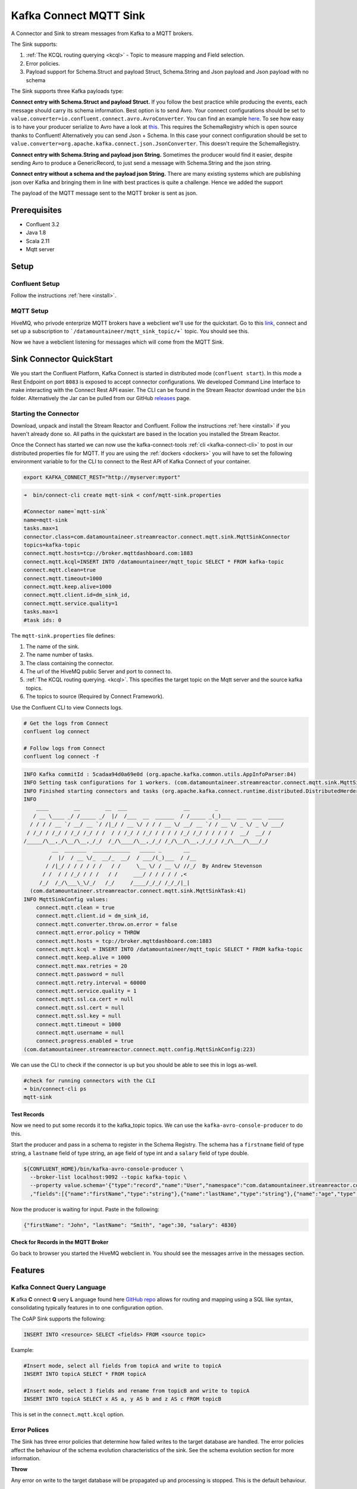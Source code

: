 Kafka Connect MQTT Sink
=======================

A Connector and Sink to stream messages from Kafka to a MQTT brokers.

The Sink supports:

1. :ref:`The KCQL routing querying <kcql>` - Topic to measure mapping and Field selection.
2. Error policies.
3. Payload support for Schema.Struct and payload Struct, Schema.String and Json payload and Json payload with no schema

The Sink supports three Kafka payloads type:

**Connect entry with Schema.Struct and payload Struct.** If you follow the best practice while producing the events, each
message should carry its schema information. Best option is to send Avro. Your connect configurations should be set to
``value.converter=io.confluent.connect.avro.AvroConverter``.
You can find an example `here <https://github.com/confluentinc/kafka-connect-blog/blob/master/etc/connect-avro-standalone.properties>`__.
To see how easy is to have your producer serialize to Avro have a look at
`this <http://docs.confluent.io/3.0.1/schema-registry/docs/serializer-formatter.html?highlight=kafkaavroserializer>`__.
This requires the SchemaRegistry which is open source thanks to Confluent! Alternatively you can send Json + Schema.
In this case your connect configuration should be set to ``value.converter=org.apache.kafka.connect.json.JsonConverter``. This doesn't
require the SchemaRegistry.

**Connect entry with Schema.String and payload json String.** Sometimes the producer would find it easier, despite sending
Avro to produce a GenericRecord, to just send a message with Schema.String and the json string.

**Connect entry without a schema and the payload json String.** There are many existing systems which are publishing json
over Kafka and bringing them in line with best practices is quite a challenge. Hence we added the support

The payload of the MQTT message sent to the MQTT broker is sent as json.

Prerequisites
-------------

- Confluent 3.2
- Java 1.8
- Scala 2.11
- Mqtt server

Setup
-----

Confluent Setup
~~~~~~~~~~~~~~~

Follow the instructions :ref:`here <install>`.

MQTT Setup
~~~~~~~~~~

HiveMQ, who privode enterprize MQTT brokers have a webclient we'll use for the quickstart. Go to this `link <http://www.hivemq.com/demos/websocket-client/>`__, connect and set
up a subscription to ```/datamountaineer/mqtt_sink_topic/+``` topic. You should see this.

.. image:: ../images/hivemqtt_connection.png

Now we have a webclient listening for messages which will come from the MQTT Sink.

Sink Connector QuickStart
-------------------------

We you start the Confluent Platform, Kafka Connect is started in distributed mode (``confluent start``). 
In this mode a Rest Endpoint on port ``8083`` is exposed to accept connector configurations. 
We developed Command Line Interface to make interacting with the Connect Rest API easier. The CLI can be found in the Stream Reactor download under
the ``bin`` folder. Alternatively the Jar can be pulled from our GitHub
`releases <https://github.com/datamountaineer/kafka-connect-tools/releases>`__ page.

Starting the Connector
~~~~~~~~~~~~~~~~~~~~~~

Download, unpack and install the Stream Reactor and Confluent. Follow the instructions :ref:`here <install>` if you haven't already done so.
All paths in the quickstart are based in the location you installed the Stream Reactor.

Once the Connect has started we can now use the kafka-connect-tools :ref:`cli <kafka-connect-cli>` to post in our distributed properties file for MQTT.
If you are using the :ref:`dockers <dockers>` you will have to set the following environment variable to for the CLI to
connect to the Rest API of Kafka Connect of your container.

.. sourcecode:: bash

   export KAFKA_CONNECT_REST="http://myserver:myport"

.. sourcecode:: bash

    ➜  bin/connect-cli create mqtt-sink < conf/mqtt-sink.properties

    #Connector name=`mqtt-sink`
    name=mqtt-sink
    tasks.max=1
    connector.class=com.datamountaineer.streamreactor.connect.mqtt.sink.MqttSinkConnector  
    topics=kafka-topic
    connect.mqtt.hosts=tcp://broker.mqttdashboard.com:1883
    connect.mqtt.kcql=INSERT INTO /datamountaineer/mqtt_topic SELECT * FROM kafka-topic
    connect.mqtt.clean=true
    connect.mqtt.timeout=1000
    connect.mqtt.keep.alive=1000
    connect.mqtt.client.id=dm_sink_id,
    connect.mqtt.service.quality=1
    tasks.max=1
    #task ids: 0

The ``mqtt-sink.properties`` file defines:

1.  The name of the sink.
2.  The name number of tasks.
3.  The class containing the connector.
4.  The url of the HiveMQ public Server and port to connect to.
5.  :ref:`The KCQL routing querying. <kcql>`. This specifies the target topic on the Mqtt server and the source kafka topics.
6.  The topics to source (Required by Connect Framework).

Use the Confluent CLI to view Connects logs.

.. sourcecode:: bash

    # Get the logs from Connect
    confluent log connect

    # Follow logs from Connect
    confluent log connect -f

.. sourcecode:: bash

    INFO Kafka commitId : 5cadaa94d0a69e0d (org.apache.kafka.common.utils.AppInfoParser:84)
    INFO Setting task configurations for 1 workers. (com.datamountaineer.streamreactor.connect.mqtt.sink.MqttSinkConnector:52)
    INFO Finished starting connectors and tasks (org.apache.kafka.connect.runtime.distributed.DistributedHerder:825)
    INFO
        ____        __        __  ___                  __        _
       / __ \____ _/ /_____ _/  |/  /___  __  ______  / /_____ _(_)___  ___  ___  _____
      / / / / __ `/ __/ __ `/ /|_/ / __ \/ / / / __ \/ __/ __ `/ / __ \/ _ \/ _ \/ ___/
     / /_/ / /_/ / /_/ /_/ / /  / / /_/ / /_/ / / / / /_/ /_/ / / / / /  __/  __/ /
    /_____/\__,_/\__/\__,_/_/  /_/\____/\__,_/_/ /_/\__/\__,_/_/_/ /_/\___/\___/_/
             __  _______  ____________   _____ _       __
            /  |/  / __ \/_  __/_  __/  / ___/(_)___  / /__
           / /|_/ / / / / / /   / /     \__ \/ / __ \/ //_/  By Andrew Stevenson
          / /  / / /_/ / / /   / /     ___/ / / / / / ,<
         /_/  /_/\___\_\/_/   /_/     /____/_/_/ /_/_/|_|
      (com.datamountaineer.streamreactor.connect.mqtt.sink.MqttSinkTask:41)
    INFO MqttSinkConfig values: 
        connect.mqtt.clean = true
        connect.mqtt.client.id = dm_sink_id,
        connect.mqtt.converter.throw.on.error = false
        connect.mqtt.error.policy = THROW
        connect.mqtt.hosts = tcp://broker.mqttdashboard.com:1883
        connect.mqtt.kcql = INSERT INTO /datamountaineer/mqtt_topic SELECT * FROM kafka-topic
        connect.mqtt.keep.alive = 1000
        connect.mqtt.max.retries = 20
        connect.mqtt.password = null
        connect.mqtt.retry.interval = 60000
        connect.mqtt.service.quality = 1
        connect.mqtt.ssl.ca.cert = null
        connect.mqtt.ssl.cert = null
        connect.mqtt.ssl.key = null
        connect.mqtt.timeout = 1000
        connect.mqtt.username = null
        connect.progress.enabled = true
    (com.datamountaineer.streamreactor.connect.mqtt.config.MqttSinkConfig:223)

We can use the CLI to check if the connector is up but you should be able to see this in logs as-well.

.. sourcecode:: bash

    #check for running connectors with the CLI
    ➜ bin/connect-cli ps
    mqtt-sink

Test Records
^^^^^^^^^^^^

Now we need to put some records it to the kafka_topic topics. We can use the ``kafka-avro-console-producer`` to do this.

Start the producer and pass in a schema to register in the Schema Registry. The schema has a ``firstname`` field of type
string, a ``lastname`` field of type string, an ``age`` field of type int and a ``salary`` field of type double.

.. sourcecode:: bash

    ${CONFLUENT_HOME}/bin/kafka-avro-console-producer \
      --broker-list localhost:9092 --topic kafka-topic \
      --property value.schema='{"type":"record","name":"User","namespace":"com.datamountaineer.streamreactor.connect.mqtt"
      ,"fields":[{"name":"firstName","type":"string"},{"name":"lastName","type":"string"},{"name":"age","type":"int"},{"name":"salary","type":"double"}]}'

Now the producer is waiting for input. Paste in the following:

.. sourcecode:: bash

    {"firstName": "John", "lastName": "Smith", "age":30, "salary": 4830}


Check for Records in the MQTT Broker
^^^^^^^^^^^^^^^^^^^^^^^^^^^^^^^^^^^^

Go back to browser you started the HiveMQ webclient in. You should see the messages arrive in the messages section.

.. image:: ../images/hivemqtt_result.png

Features
--------

Kafka Connect Query Language
~~~~~~~~~~~~~~~~~~~~~~~~~~~~

**K** afka **C** onnect **Q** uery **L** anguage found here `GitHub repo <https://github.com/datamountaineer/kafka-connector-query-language>`__
allows for routing and mapping using a SQL like syntax, consolidating typically features in to one configuration option.

The CoAP Sink supports the following:

.. sourcecode:: bash

    INSERT INTO <resource> SELECT <fields> FROM <source topic>

Example:

.. sourcecode:: sql

    #Insert mode, select all fields from topicA and write to topicA
    INSERT INTO topicA SELECT * FROM topicA

    #Insert mode, select 3 fields and rename from topicB and write to topicA
    INSERT INTO topicA SELECT x AS a, y AS b and z AS c FROM topicB

This is set in the ``connect.mqtt.kcql`` option.

Error Polices
~~~~~~~~~~~~~

The Sink has three error policies that determine how failed writes to the target database are handled. The error policies
affect the behaviour of the schema evolution characteristics of the sink. See the schema evolution section for more
information.

**Throw**

Any error on write to the target database will be propagated up and processing is stopped. This is the default
behaviour.

**Noop**

Any error on write to the target database is ignored and processing continues.

.. warning::

    This can lead to missed errors if you don't have adequate monitoring. Data is not lost as it's still in Kafka
    subject to Kafka's retention policy. The Sink currently does **not** distinguish between integrity constraint
    violations and or other expections thrown by drivers.

**Retry**

Any error on write to the target database causes the RetryIterable exception to be thrown. This causes the
Kafka connect framework to pause and replay the message. Offsets are not committed. For example, if the table is offline
it will cause a write failure, the message can be replayed. With the Retry policy the issue can be fixed without stopping
the sink.

The length of time the Sink will retry can be controlled by using the ``connect.mqtt.max.retries`` and the
``connect.mqtt.retry.interval``.

Configurations
--------------

``connect.mqtt.kcql``

Kafka connect query language expression. Allows for expressive Mqtt topic to Kafka topic routing. Currently there is no support
for filtering the fields from the incoming payload.

* Data type : string
* Importance: high
* Optional  : no

``connect.mqtt.hosts``

Specifies the mqtt connection endpoints.

* Data type : string
* Importance: high
* Optional  : no

Example:

.. sourcecode:: bash

  tcp://broker.datamountaineer.com:1883

``connect.mqtt.service.quality``

The Quality of Service (QoS) level is an agreement between sender and receiver of a message regarding the guarantees of delivering a message. There are 3 QoS levels in MQTT:
At most once (0); At least once (1); Exactly once (2).

* Data type : int
* Importance: high
* Optional  : yes
* Default:    1

``connect.mqtt.username``

Contains the Mqtt connection user name

* Data type : string
* Importance: medium
* Optional  : yes
* Default:    null

``connect.mqtt.password``

Contains the Mqtt connection password

* Data type : string
* Importance: medium
* Optional  : yes
* Default:     null

``connect.mqtt.client.id``

Provides the client connection identifier. If is not provided the framework will generate one.

* Data type:  string
* Importance: medium
* Optional:   yes
* Default:    generated

``connect.mqtt.connection.timeout``

Sets the timeout to wait for the broker connection to be established

* Data type:  int
* Importance: medium
* Optional:   yes
* Default:    3000 (ms)

``connect.mqtt.connection.clean``

The clean session flag indicates the broker, whether the client wants to establish a persistent session or not.
A persistent session (the flag is false) means, that the broker will store all subscriptions for the client and also all missed messages,
when subscribing with Quality of Service (QoS) 1 or 2. If clean session is set to true, the broker won’t store anything for the client and will
also purge all information from a previous persistent session.

* Data type:  boolean
* Importance: medium
* Optional:   yes
* Default:    true


``connect.mqtt.connection.keep.alive``

The keep alive functionality assures that the connection is still open and both broker and client are connected to one another.
Therefore the client specifies a time interval in seconds and communicates it to the broker during the establishment of the connection.
The interval is the longest possible period of time, which broker and client can endure without sending a message.

* Data type:  int
* Importance: medium
* Optional:   yes
* Default:    5000

``connect.mqtt.connection.ssl.ca.cert``

Provides the path to the CA certificate file to use with the Mqtt connection

* Data type:  string
* Importance: medium
* Optional:   yes
* Default:    null

``connect.mqtt.connection.ssl.cert``

Provides the path to the certificate file to use with the Mqtt connection

* Data type:  string
* Importance: medium
* Optional:   yes
* Default:    null

``connect.mqtt.connection.ssl.key``

Certificate private key file path.

* Data type:  string
* Importance: medium
* Optional:   yes
* Default:    null

``connect.progress.enabled``

Enables the output for how many records have been processed.

* Type: boolean
* Importance: medium
* Optional: yes
* Default : false

Deployment Guidelines
---------------------

Distributed Mode
~~~~~~~~~~~~~~~~

Connect, in production should be run in distributed mode. 

1.  Install the Confluent Platform on each server that will form your Connect Cluster.
2.  Create a folder on the server called ``plugins/streamreactor/libs``.
3.  Copy into the folder created in step 2 the required connector jars from the stream reactor download.
4.  Edit ``connect-avro-distributed.properties`` in the ``etc/schema-registry`` folder where you installed Confluent
    and uncomment the ``plugin.path`` option. Set it to the path you deployed the stream reactor connector jars
    in step 2.
5.  Start Connect, ``bin/connect-distributed etc/schema-registry/connect-avro-distributed.properties``

Connect Workers are long running processes so set an ``init.d`` or ``systemctl`` service accordingly.

Connector configurations can then be push to any of the workers in the Cluster via the CLI or curl, if using the CLI 
remember to set the location of the Connect worker you are pushing to as it defaults to localhost.

.. sourcecode:: bash

    export KAFKA_CONNECT_REST="http://myserver:myport"

Kubernetes
~~~~~~~~~~

Helm Charts are provided at our `repo <https://datamountaineer.github.io/helm-charts/>`__, add the repo to your Helm instance and install. We recommend using the Landscaper
to manage Helm Values since typically each Connector instance has it's own deployment.

Add the Helm charts to your Helm instance:

.. sourcecode:: bash

    helm repo add datamountaineer https://datamountaineer.github.io/helm-charts/


TroubleShooting
---------------

Please review the :ref:`FAQs <faq>` and join our `slack channel <https://slackpass.io/datamountaineers>`_.